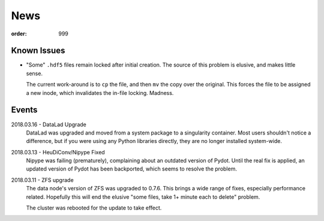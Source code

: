 News
****
:order: 999

Known Issues
------------
* "Some" ``.hdf5`` files remain locked after initial creation. The source of
  this problem is elusive, and makes little sense.

  The current work-around is to ``cp`` the file, and then ``mv`` the copy over
  the original. This forces the file to be assigned a new inode, which
  invalidates the in-file locking. Madness.

Events
------
2018.03.16 - DataLad Upgrade
  DataLad was upgraded and moved from a system package to a singularity
  container. Most users shouldn't notice a difference, but if you were using any
  Python libraries directly, they are no longer installed system-wide.

2018.03.13 - HeuDiConv/Nipype Fixed
  Nipype was failing (prematurely), complaining about an outdated version of
  Pydot. Until the real fix is applied, an updated version of Pydot has been
  backported, which seems to resolve the problem.

2018.03.11 - ZFS upgrade
  The data node's version of ZFS was upgraded to 0.7.6. This brings a wide range
  of fixes, especially performance related. Hopefully this will end the elusive
  "some files, take 1+ minute each to delete" problem.

  The cluster was rebooted for the update to take effect.

